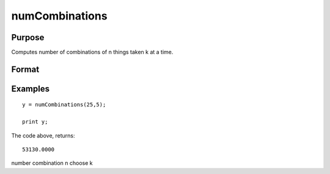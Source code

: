 
numCombinations
==============================================

Purpose
----------------

Computes number of combinations of n things taken k at a time.

Format
----------------
.. function:: numCombinations(n,  k)

    :param n: scalar.
    :type n: TODO

    :param k: scalar.
    :type k: TODO

    :returns: y (*scalar*), number of combinations of  n things take  k at a time.

Examples
----------------

::

    y = numCombinations(25,5);
     
    print y;

The code above, returns:

::

    53130.0000

.. seealso:: Functions :func:`combinate`, :func:`combinated`

number combination n choose k
